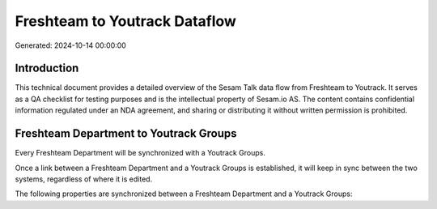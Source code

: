 ==============================
Freshteam to Youtrack Dataflow
==============================

Generated: 2024-10-14 00:00:00

Introduction
------------

This technical document provides a detailed overview of the Sesam Talk data flow from Freshteam to Youtrack. It serves as a QA checklist for testing purposes and is the intellectual property of Sesam.io AS. The content contains confidential information regulated under an NDA agreement, and sharing or distributing it without written permission is prohibited.

Freshteam Department to Youtrack Groups
---------------------------------------
Every Freshteam Department will be synchronized with a Youtrack Groups.

Once a link between a Freshteam Department and a Youtrack Groups is established, it will keep in sync between the two systems, regardless of where it is edited.

The following properties are synchronized between a Freshteam Department and a Youtrack Groups:

.. list-table::
   :header-rows: 1

   * - Freshteam Department Property
     - Youtrack Groups Property
     - Youtrack Data Type

